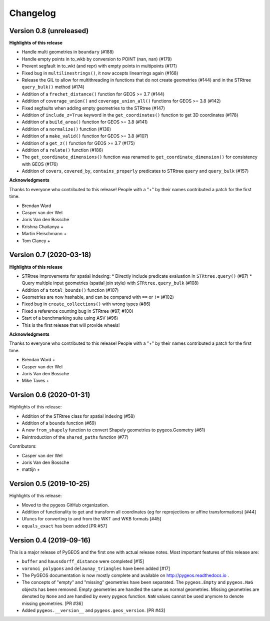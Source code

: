 Changelog
=========

Version 0.8 (unreleased)
------------------------

**Highlights of this release**

* Handle multi geometries in ``boundary`` (#188)
* Handle empty points in to_wkb by conversion to POINT (nan, nan) (#179)
* Prevent segfault in to_wkt (and repr) with empty points in multipoints (#171)
* Fixed bug in ``multilinestrings()``, it now accepts linearrings again (#168)
* Release the GIL to allow for multithreading in functions that do not
  create geometries (#144) and in the STRtree ``query_bulk()`` method (#174)
* Addition of a ``frechet_distance()`` function for GEOS >= 3.7 (#144)
* Addition of ``coverage_union()`` and ``coverage_union_all()`` functions
  for GEOS >= 3.8 (#142)
* Fixed segfaults when adding empty geometries to the STRtree (#147)
* Addition of ``include_z=True`` keyword in the ``get_coordinates()`` function
  to get 3D coordinates (#178)
* Addition of a ``build_area()`` function for GEOS >= 3.8 (#141)
* Addition of a ``normalize()`` function (#136)
* Addition of a ``make_valid()`` function for GEOS >= 3.8 (#107)
* Addition of a ``get_z()`` function for GEOS >= 3.7 (#175)
* Addition of a ``relate()`` function (#186)
* The ``get_coordinate_dimensions()`` function was renamed to
  ``get_coordinate_dimension()`` for consistency with GEOS (#176)
* Addition of ``covers``, ``covered_by``, ``contains_properly`` predicates
  to STRtree ``query`` and ``query_bulk`` (#157)

**Acknowledgments**

Thanks to everyone who contributed to this release!
People with a "+" by their names contributed a patch for the first time.

* Brendan Ward
* Casper van der Wel
* Joris Van den Bossche
* Krishna Chaitanya +
* Martin Fleischmann +
* Tom Clancy +


Version 0.7 (2020-03-18)
------------------------

**Highlights of this release**

* STRtree improvements for spatial indexing:
  * Directly include predicate evaluation in ``STRtree.query()`` (#87)
  * Query multiple input geometries (spatial join style) with ``STRtree.query_bulk`` (#108)
* Addition of a ``total_bounds()`` function (#107)
* Geometries are now hashable, and can be compared with ``==`` or ``!=`` (#102)
* Fixed bug in ``create_collections()`` with wrong types (#86)
* Fixed a reference counting bug in STRtree (#97, #100)
* Start of a benchmarking suite using ASV (#96)
* This is the first release that will provide wheels!

**Acknowledgments**

Thanks to everyone who contributed to this release!
People with a "+" by their names contributed a patch for the first time.

* Brendan Ward +
* Casper van der Wel
* Joris Van den Bossche
* Mike Taves +


Version 0.6 (2020-01-31)
------------------------

Highlights of this release:

* Addition of the STRtree class for spatial indexing (#58)
* Addition of a ``bounds`` function (#69)
* A new ``from_shapely`` function to convert Shapely geometries to pygeos.Geometry (#61)
* Reintroduction of the ``shared_paths`` function (#77)

Contributors:

* Casper van der Wel
* Joris Van den Bossche
* mattijn +


Version 0.5 (2019-10-25)
------------------------

Highlights of this release:

* Moved to the pygeos GitHub organization.
* Addition of functionality to get and transform all coordinates (eg for reprojections or affine transformations) [#44]
* Ufuncs for converting to and from the WKT and WKB formats [#45]
* ``equals_exact`` has been added [PR #57]


Version 0.4 (2019-09-16)
------------------------

This is a major release of PyGEOS and the first one with actual release notes. Most important features of this release are:

* ``buffer`` and ``haussdorff_distance`` were completed  [#15]
* ``voronoi_polygons`` and ``delaunay_triangles`` have been added [#17]
* The PyGEOS documentation is now mostly complete and available on http://pygeos.readthedocs.io .
* The concepts of "empty" and "missing" geometries have been separated. The ``pygeos.Empty`` and ``pygeos.NaG`` objects has been removed. Empty geometries are handled the same as normal geometries. Missing geometries are denoted by ``None`` and are handled by every pygeos function. ``NaN`` values cannot be used anymore to denote missing geometries. [PR #36]
* Added ``pygeos.__version__`` and ``pygeos.geos_version``. [PR #43]

